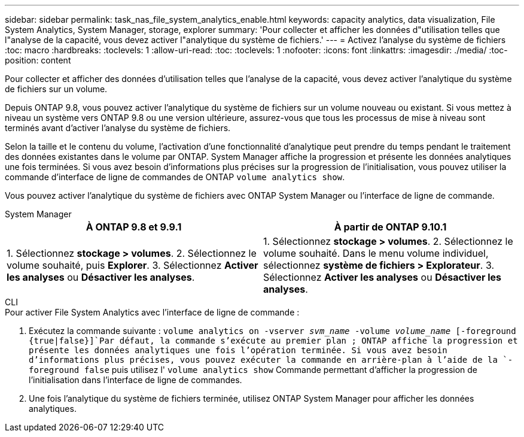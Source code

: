 ---
sidebar: sidebar 
permalink: task_nas_file_system_analytics_enable.html 
keywords: capacity analytics, data visualization, File System Analytics, System Manager, storage, explorer 
summary: 'Pour collecter et afficher les données d"utilisation telles que l"analyse de la capacité, vous devez activer l"analytique du système de fichiers.' 
---
= Activez l'analyse du système de fichiers
:toc: macro
:hardbreaks:
:toclevels: 1
:allow-uri-read: 
:toc: 
:toclevels: 1
:nofooter: 
:icons: font
:linkattrs: 
:imagesdir: ./media/
:toc-position: content


[role="lead"]
Pour collecter et afficher des données d'utilisation telles que l'analyse de la capacité, vous devez activer l'analytique du système de fichiers sur un volume.

Depuis ONTAP 9.8, vous pouvez activer l'analytique du système de fichiers sur un volume nouveau ou existant. Si vous mettez à niveau un système vers ONTAP 9.8 ou une version ultérieure, assurez-vous que tous les processus de mise à niveau sont terminés avant d'activer l'analyse du système de fichiers.

Selon la taille et le contenu du volume, l'activation d'une fonctionnalité d'analytique peut prendre du temps pendant le traitement des données existantes dans le volume par ONTAP. System Manager affiche la progression et présente les données analytiques une fois terminées. Si vous avez besoin d'informations plus précises sur la progression de l'initialisation, vous pouvez utiliser la commande d'interface de ligne de commandes de ONTAP `volume analytics show`.

Vous pouvez activer l'analytique du système de fichiers avec ONTAP System Manager ou l'interface de ligne de commande.

[role="tabbed-block"]
====
.System Manager
--
|===
| À ONTAP 9.8 et 9.9.1 | À partir de ONTAP 9.10.1 


| 1. Sélectionnez *stockage > volumes*. 2. Sélectionnez le volume souhaité, puis *Explorer*. 3. Sélectionnez *Activer les analyses* ou *Désactiver les analyses*. | 1. Sélectionnez *stockage > volumes*. 2. Sélectionnez le volume souhaité. Dans le menu volume individuel, sélectionnez *système de fichiers > Explorateur*. 3. Sélectionnez *Activer les analyses* ou *Désactiver les analyses*. 
|===
--
.CLI
--
.Pour activer File System Analytics avec l'interface de ligne de commande :
. Exécutez la commande suivante :
`volume analytics on -vserver _svm_name_ -volume _volume_name_ [-foreground {true|false}]`Par défaut, la commande s'exécute au premier plan ; ONTAP affiche la progression et présente les données analytiques une fois l'opération terminée. Si vous avez besoin d'informations plus précises, vous pouvez exécuter la commande en arrière-plan à l'aide de la `-foreground false` puis utilisez l' `volume analytics show` Commande permettant d'afficher la progression de l'initialisation dans l'interface de ligne de commandes.
. Une fois l'analytique du système de fichiers terminée, utilisez ONTAP System Manager pour afficher les données analytiques.


--
====